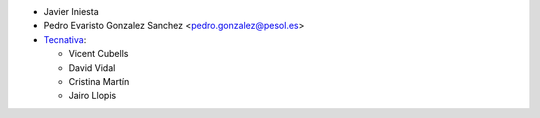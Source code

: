 * Javier Iniesta
* Pedro Evaristo Gonzalez Sanchez <pedro.gonzalez@pesol.es>
* `Tecnativa <https://www.tecnativa.com>`__:

  * Vicent Cubells
  * David Vidal
  * Cristina Martín
  * Jairo Llopis
